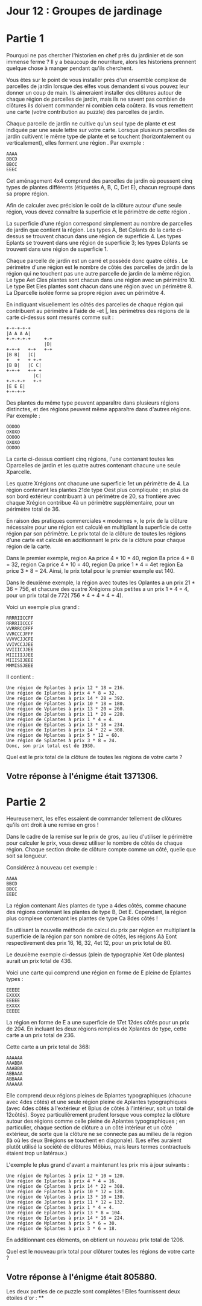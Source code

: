 * Jour 12 : Groupes de jardinage 

* Partie 1
Pourquoi ne pas chercher l'historien en chef près du jardinier et de son immense ferme ? Il y a beaucoup de nourriture, alors les historiens prennent quelque chose à manger pendant qu'ils cherchent.

Vous êtes sur le point de vous installer près d'un ensemble complexe de parcelles de jardin lorsque des elfes vous demandent si vous pouvez leur donner un coup de main. Ils aimeraient installer des clôtures autour de chaque région de parcelles de jardin, mais ils ne savent pas combien de clôtures ils doivent commander ni combien cela coûtera. Ils vous remettent une carte (votre contribution au puzzle) des parcelles de jardin.

Chaque parcelle de jardin ne cultive qu'un seul type de plante et est indiquée par une seule lettre sur votre carte. Lorsque plusieurs parcelles de jardin cultivent le même type de plante et se touchent (horizontalement ou verticalement), elles forment une région . Par exemple :
#+begin_example
AAAA
BBCD
BBCC
EEEC
#+end_example
Cet aménagement 4x4 comprend des parcelles de jardin où poussent cinq types de plantes différents (étiquetés A, B, C, Det E), chacun regroupé dans sa propre région.

Afin de calculer avec précision le coût de la clôture autour d'une seule région, vous devez connaître la superficie et le périmètre de cette région .

La superficie d'une région correspond simplement au nombre de parcelles de jardin que contient la région. Les types A, Bet Cplants de la carte ci-dessus se trouvent chacun dans une région de superficie 4. Les types Eplants se trouvent dans une région de superficie 3; les types Dplants se trouvent dans une région de superficie 1.

Chaque parcelle de jardin est un carré et possède donc quatre côtés . Le périmètre d'une région est le nombre de côtés des parcelles de jardin de la région qui ne touchent pas une autre parcelle de jardin de la même région. Le type Aet Cles plantes sont chacun dans une région avec un périmètre 10. Le type Bet Eles plantes sont chacun dans une région avec un périmètre 8. La Dparcelle isolée forme sa propre région avec un périmètre 4.

En indiquant visuellement les côtés des parcelles de chaque région qui contribuent au périmètre à l'aide de -et |, les périmètres des régions de la carte ci-dessus sont mesurés comme suit :
#+begin_example
+-+-+-+-+
|A A A A|
+-+-+-+-+     +-+
              |D|
+-+-+   +-+   +-+
|B B|   |C|
+   +   + +-+
|B B|   |C C|
+-+-+   +-+ +
          |C|
+-+-+-+   +-+
|E E E|
+-+-+-+
#+end_example
Des plantes du même type peuvent apparaître dans plusieurs régions distinctes, et des régions peuvent même apparaître dans d'autres régions. Par exemple :
#+begin_example
OOOOO
OXOXO
OOOOO
OXOXO
OOOOO
#+end_example
La carte ci-dessus contient cinq régions, l'une contenant toutes les Oparcelles de jardin et les quatre autres contenant chacune une seule Xparcelle.

Les quatre Xrégions ont chacune une superficie 1et un périmètre de 4. La région contenant les plantes 21de type Oest plus compliquée ; en plus de son bord extérieur contribuant à un périmètre de 20, sa frontière avec chaque Xrégion contribue 4à un périmètre supplémentaire, pour un périmètre total de 36.

En raison des pratiques commerciales « modernes », le prix de la clôture nécessaire pour une région est calculé en multipliant la superficie de cette région par son périmètre. Le prix total de la clôture de toutes les régions d'une carte est calculé en additionnant le prix de la clôture pour chaque région de la carte.

Dans le premier exemple, region Aa price 4 * 10 = 40, region Ba price 4 * 8 = 32, region Ca price 4 * 10 = 40, region Da price 1 * 4 = 4et region Ea price 3 * 8 = 24. Ainsi, le prix total pour le premier exemple est 140.

Dans le deuxième exemple, la région avec toutes les Oplantes a un prix 21 * 36 = 756, et chacune des quatre Xrégions plus petites a un prix 1 * 4 = 4, pour un prix total de 772( 756 + 4 + 4 + 4 + 4).

Voici un exemple plus grand :
#+begin_example
RRRRIICCFF
RRRRIICCCF
VVRRRCCFFF
VVRCCCJFFF
VVVVCJJCFE
VVIVCCJJEE
VVIIICJJEE
MIIIIIJJEE
MIIISIJEEE
MMMISSJEEE
#+end_example
Il contient :
#+begin_example
Une région de Rplantes à prix 12 * 18 = 216.
Une région de Iplantes à prix 4 * 8 = 32.
Une région de Cplantes à prix 14 * 28 = 392.
Une région de Fplantes à prix 10 * 18 = 180.
Une région de Vplantes à prix 13 * 20 = 260.
Une région de Jplantes à prix 11 * 20 = 220.
Une région de Cplantes à prix 1 * 4 = 4.
Une région de Eplantes à prix 13 * 18 = 234.
Une région de Iplantes à prix 14 * 22 = 308.
Une région de Mplantes à prix 5 * 12 = 60.
Une région de Splantes à prix 3 * 8 = 24.
Donc, son prix total est de 1930.
#+end_example

Quel est le prix total de la clôture de toutes les régions de votre carte ?

** Votre réponse à l'énigme était 1371306.


* Partie 2

Heureusement, les elfes essaient de commander tellement de clôtures qu'ils ont droit à une remise en gros !

Dans le cadre de la remise sur le prix de gros, au lieu d'utiliser le périmètre pour calculer le prix, vous devez utiliser le nombre de côtés de chaque région. Chaque section droite de clôture compte comme un côté, quelle que soit sa longueur.

Considérez à nouveau cet exemple :
#+begin_example
AAAA
BBCD
BBCC
EEEC
#+end_example
La région contenant Ales plantes de type a 4des côtés, comme chacune des régions contenant les plantes de type B, Det E. Cependant, la région plus complexe contenant les plantes de type Ca 8des côtés !

En utilisant la nouvelle méthode de calcul du prix par région en multipliant la superficie de la région par son nombre de côtés, les régions Aà Eont respectivement des prix 16, 16, 32, 4et 12, pour un prix total de 80.

Le deuxième exemple ci-dessus (plein de typographie Xet Ode plantes) aurait un prix total de 436.

Voici une carte qui comprend une région en forme de E pleine de Eplantes types :
#+begin_example
EEEEE
EXXXX
EEEEE
EXXXX
EEEEE
#+end_example
La région en forme de E a une superficie de 17et 12des côtés pour un prix de 204. En incluant les deux régions remplies de Xplantes de type, cette carte a un prix total de 236.

Cette carte a un prix total de 368:
#+begin_example
AAAAAA
AAABBA
AAABBA
ABBAAA
ABBAAA
AAAAAA
#+end_example
Elle comprend deux régions pleines de Bplantes typographiques (chacune avec 4des côtés) et une seule région pleine de Aplantes typographiques (avec 4des côtés à l'extérieur et 8plus de côtés à l'intérieur, soit un total de 12côtés). Soyez particulièrement prudent lorsque vous comptez la clôture autour des régions comme celle pleine de Aplantes typographiques ; en particulier, chaque section de clôture a un côté intérieur et un côté extérieur, de sorte que la clôture ne se connecte pas au milieu de la région (là où les deux Brégions se touchent en diagonale). (Les elfes auraient plutôt utilisé la société de clôtures Möbius, mais leurs termes contractuels étaient trop unilatéraux.)

L'exemple le plus grand d'avant a maintenant les prix mis à jour suivants :
#+begin_example
Une région de Rplantes à prix 12 * 10 = 120.
Une région de Iplantes à prix 4 * 4 = 16.
Une région de Cplantes à prix 14 * 22 = 308.
Une région de Fplantes à prix 10 * 12 = 120.
Une région de Vplantes à prix 13 * 10 = 130.
Une région de Jplantes à prix 11 * 12 = 132.
Une région de Cplantes à prix 1 * 4 = 4.
Une région de Eplantes à prix 13 * 8 = 104.
Une région de Iplantes à prix 14 * 16 = 224.
Une région de Mplantes à prix 5 * 6 = 30.
Une région de Splantes à prix 3 * 6 = 18.
#+end_example
En additionnant ces éléments, on obtient un nouveau prix total de 1206.

Quel est le nouveau prix total pour clôturer toutes les régions de votre carte ?

** Votre réponse à l'énigme était 805880.

Les deux parties de ce puzzle sont complètes ! Elles fournissent deux étoiles d'or : **
